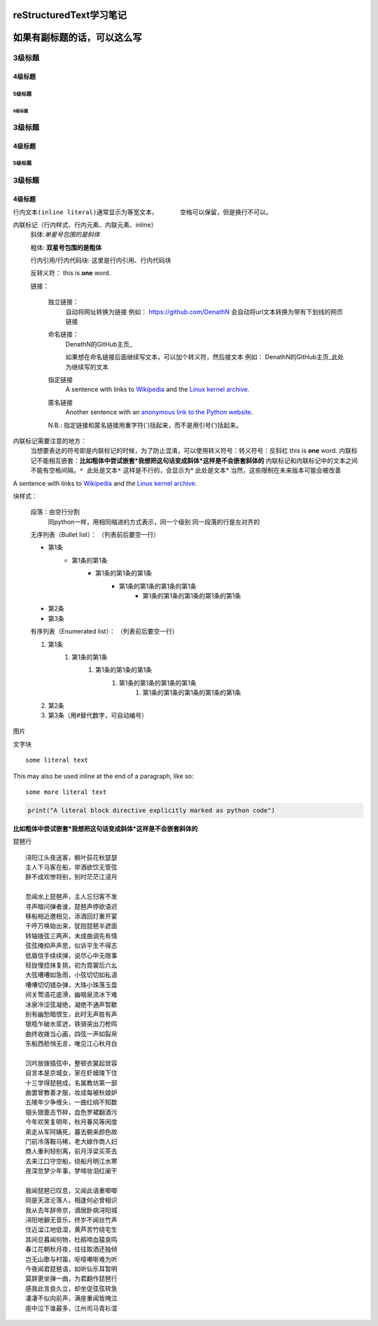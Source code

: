 ==============================
reStructuredText学习笔记
==============================
==============================
如果有副标题的话，可以这么写
==============================




3级标题
:::::::::

4级标题
>>>>>>>>>

5级标题
'''''''''

6级标题
""""""""

3级标题
:::::::::

4级标题
>>>>>>>>>

5级标题
'''''''''

3级标题
:::::::::

4级标题
>>>>>>>>>


``行内文本(inline literal)通常显示为等宽文本，      空格可以保留，但是换行不可以。``

内联标记（行内样式、行内元素、内联元素、inline）
    斜体:*单星号包围的是斜体* 

    粗体: **双星号包围的是粗体**

    行内引用/行内代码块: ``这里是行内引用、行内代码块``

    反转义符：\          this is \ **one**\  word.

    链接：

        独立链接：
            自动将网址转换为链接
            例如：
            https://github.com/DenathN
            会自动将url文本转换为带有下划线的网页链接

        命名链接：
            DenathN的GitHub主页_

            .. _DenathN的GitHub主页:https://github.com/DenathN

            如果想在命名链接后面继续写文本，可以加个转义符，然后接文本
            例如：
            DenathN的GitHub主页_\此处为继续写的文本

            .. _DenathN的GitHub主页:https://github.com/DenathN

        指定链接
            A sentence with links to `Wikipedia`_ and the `Linux kernel archive`_.

            .. _Wikipedia: https://www.wikipedia.org/
            .. _Linux kernel archive: https://www.kernel.org/

        匿名链接
            Another sentence with an `anonymous link to the Python website`__.

            __ https://www.python.org/

        N.B.: 指定链接和匿名链接用重字符(`)括起来，而不是用引号(')括起来。

内联标记需要注意的地方：
    当想要表达的符号即是内联标记的时候，为了防止混淆，可以使用转义符号：转义符号：反斜杠      this is \ **one**\  word.
    内联标记不能相互嵌套：**比如粗体中尝试嵌套*我想把这句话变成斜体*这样是不会嵌套斜体的**
    内联标记和内联标记中的文本之间不能有空格间隔，``* 此处是文本*`` 这样是不行的，会显示为* 此处是文本*
    当然，这些限制在未来版本可能会被改善


A sentence with links to `Wikipedia`_ and the `Linux kernel archive`_.

.. _Wikipedia: https://www.wikipedia.org/
.. _Linux kernel archive: https://www.kernel.org/





块样式：

    段落：由空行分割
         同python一样，用相同缩进的方式表示，同一个级别
         同一段落的行是左对齐的

    无序列表（Bullet list）：
    （列表前后要空一行）

    - 第1条
        - 第1条的第1条
            - 第1条的第1条的第1条
                - 第1条的第1条的第1条的第1条
                    - 第1条的第1条的第1条的第1条的第1条
    - 第2条
    - 第3条

    有序列表（Enumerated list）：
    （列表前后要空一行）

    1. 第1条
        1. 第1条的第1条
            1. 第1条的第1条的第1条
                1. 第1条的第1条的第1条的第1条
                    1. 第1条的第1条的第1条的第1条的第1条
    2. 第2条 
    #. 第3条（用#替代数字，可自动编号）







.. image:: /https://avatars2.githubusercontent.com/u/40689539?s=400&u=22ad43459c953bdd0a873b072231afdb82ca2881&v=4

图片

.. image:: /path/to/image.jpg



文字块

::

  some literal text

This may also be used inline at the end of a paragraph, like so::

  some more literal text

.. code:: python

   print("A literal block directive explicitly marked as python code")

**比如粗体中尝试嵌套*我想把这句话变成斜体*这样是不会嵌套斜体的**


琵琶行
::
    浔阳江头夜送客，枫叶荻花秋瑟瑟
    主人下马客在船，举酒欲饮无管弦
    醉不成欢惨将别，别时茫茫江浸月

    忽闻水上琵琶声，主人忘归客不发
    寻声暗问弹者谁，琵琶声停欲语迟
    移船相近邀相见，添酒回灯重开宴
    千呼万唤始出来，犹抱琵琶半遮面
    转轴拨弦三两声，未成曲调先有情
    弦弦掩抑声声思，似诉平生不得志
    低眉信手续续弹，说尽心中无限事
    轻拢慢捻抹复挑，初为霓裳后六幺
    大弦嘈嘈如急雨，小弦切切如私语
    嘈嘈切切错杂弹，大珠小珠落玉盘
    间关莺语花底滑，幽咽泉流冰下难
    冰泉冷涩弦凝绝，凝绝不通声暂歇
    别有幽愁暗恨生，此时无声胜有声
    银瓶乍破水浆迸，铁骑突出刀枪鸣
    曲终收拨当心画，四弦一声如裂帛
    东船西舫悄无言，唯见江心秋月白

    沉吟放拨插弦中，整顿衣裳起敛容
    自言本是京城女，家在虾蟆陵下住
    十三学得琵琶成，名属教坊第一部
    曲罢曾教善才服，妆成每被秋娘妒
    五陵年少争缠头，一曲红绡不知数
    钿头银篦击节碎，血色罗裙翻酒污
    今年欢笑复明年，秋月春风等闲度
    弟走从军阿姨死，暮去朝来颜色故
    门前冷落鞍马稀，老大嫁作商人妇
    商人重利轻别离，前月浮梁买茶去
    去来江口守空船，绕船月明江水寒
    夜深忽梦少年事，梦啼妆泪红阑干

    我闻琵琶已叹息，又闻此语重唧唧
    同是天涯沦落人，相逢何必曾相识
    我从去年辞帝京，谪居卧病浔阳城
    浔阳地僻无音乐，终岁不闻丝竹声
    住近湓江地低湿，黄芦苦竹绕宅生
    其间旦暮闻何物，杜鹃啼血猿哀鸣
    春江花朝秋月夜，往往取酒还独倾
    岂无山歌与村笛，呕哑嘲哳难为听
    今夜闻君琵琶语，如听仙乐耳暂明
    莫辞更坐弹一曲，为君翻作琵琶行
    感我此言良久立，却坐促弦弦转急
    凄凄不似向前声，满座重闻皆掩泣
    座中泣下谁最多，江州司马青衫湿
